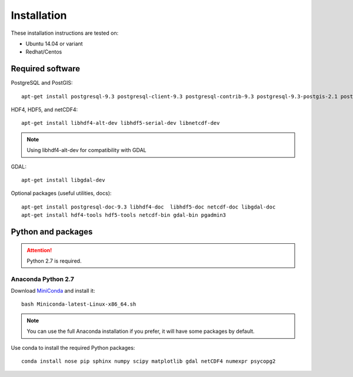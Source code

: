 Installation
============

These installation instructions are tested on:

* Ubuntu 14.04 or variant
* Redhat/Centos

Required software
-----------------

PostgreSQL and PostGIS::

    apt-get install postgresql-9.3 postgresql-client-9.3 postgresql-contrib-9.3 postgresql-9.3-postgis-2.1 postgresql-9.3-postgis-2.1-scripts

HDF4, HDF5, and netCDF4::

   apt-get install libhdf4-alt-dev libhdf5-serial-dev libnetcdf-dev

.. note::

    Using libhdf4-alt-dev for compatibility with GDAL

GDAL::

    apt-get install libgdal-dev

Optional packages (useful utilities, docs)::

    apt-get install postgresql-doc-9.3 libhdf4-doc  libhdf5-doc netcdf-doc libgdal-doc
    apt-get install hdf4-tools hdf5-tools netcdf-bin gdal-bin pgadmin3



Python and packages
-------------------

.. attention::

    Python 2.7 is required.

Anaconda Python 2.7
^^^^^^^^^^^^^^^^^^^

Download `MiniConda <https://repo.continuum.io/miniconda/Miniconda-latest-Linux-x86_64.sh>`_ and install it::

    bash Miniconda-latest-Linux-x86_64.sh

.. note::

    You can use the full Anaconda installation if you prefer, it will have some packages by default.

Use conda to install the required Python packages::

    conda install nose pip sphinx numpy scipy matplotlib gdal netCDF4 numexpr psycopg2

